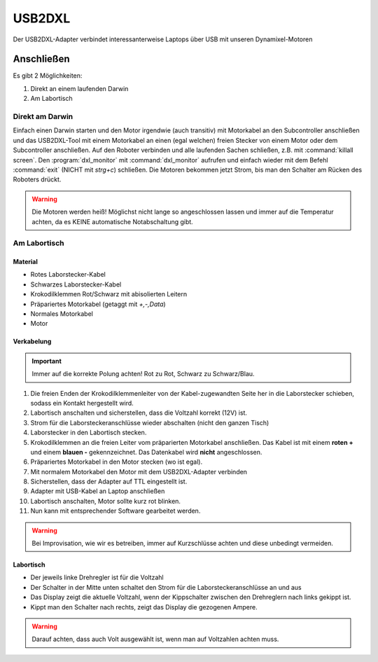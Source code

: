 USB2DXL
*******

Der USB2DXL-Adapter verbindet interessanterweise Laptops über USB mit unseren
Dynamixel-Motoren



Anschließen
===========

Es gibt 2 Möglichkeiten:

1. Direkt an einem laufenden Darwin
2. Am Labortisch



Direkt am Darwin
----------------

Einfach einen Darwin starten und den Motor irgendwie (auch transitiv) mit
Motorkabel an den Subcontroller anschließen und das USB2DXL-Tool mit einem
Motorkabel an einen (egal welchen) freien Stecker von einem Motor oder dem
Subcontroller anschließen. Auf den Roboter verbinden und alle laufenden Sachen
schließen, z.B. mit :command:`killall screen`. Den :program:`dxl_monitor` mit
:command:`dxl_monitor` aufrufen und einfach wieder mit dem Befehl
:command:`exit` (NICHT mit *strg+c*) schließen. Die Motoren bekommen jetzt
Strom, bis man den Schalter am Rücken des Roboters drückt.

.. warning::
    Die Motoren werden heiß! Möglichst nicht lange so angeschlossen lassen und
    immer auf die Temperatur achten, da es KEINE automatische Notabschaltung
    gibt.



Am Labortisch
-------------



Material
''''''''

* Rotes Laborstecker-Kabel
* Schwarzes Laborstecker-Kabel
* Krokodilklemmen Rot/Schwarz mit abisolierten Leitern
* Präpariertes Motorkabel (getaggt mit *+,-,Data*)
* Normales Motorkabel
* Motor



Verkabelung
'''''''''''

.. important::
    Immer auf die korrekte Polung achten! Rot zu Rot, Schwarz zu Schwarz/Blau.


1. Die freien Enden der Krokodilklemmenleiter von der Kabel-zugewandten Seite
   her in die Laborstecker schieben, sodass ein Kontakt hergestellt wird.
2. Labortisch anschalten und sicherstellen, dass die Voltzahl korrekt (12V) ist.
3. Strom für die Laborsteckeranschlüsse wieder abschalten (nicht den ganzen
   Tisch)
4. Laborstecker in den Labortisch stecken.
5. Krokodilklemmen an die freien Leiter vom präparierten Motorkabel anschließen.
   Das Kabel ist mit einem **roten +** und einem **blauen -** gekennzeichnet.
   Das Datenkabel wird **nicht** angeschlossen.
6. Präpariertes Motorkabel in den Motor stecken (wo ist egal).
7. Mit normalem Motorkabel den Motor mit dem USB2DXL-Adapter verbinden
8. Sicherstellen, dass der Adapter auf TTL eingestellt ist.
9. Adapter mit USB-Kabel an Laptop anschließen
10. Labortisch anschalten, Motor sollte kurz rot blinken.
11. Nun kann mit entsprechender Software gearbeitet werden.

.. warning::
    Bei Improvisation, wie wir es betreiben, immer auf Kurzschlüsse achten und
    diese unbedingt vermeiden.

.. image:: image/motor_setting.png
    :alt: Motorenaufbau
    :width: 400px



Labortisch
''''''''''

.. glossary::

    Volt
        0-30 Volt DC (Gleichstrom) können eingestellt werden.

    Ampere
        Der Tisch liefert bis zu 1A, danach macht die Sicherung Schluss.
        Unser Roboter zieht weitaus mehr, wenn die Motoren an sind!

    Kurzschluss
        Bei Kurzschluss schaltet die Werkbank den Strom automatisch ab.
        Man möchte trotzdem **keinen** verursachen.

.. image:: image/elektro_werkbank.png
    :alt: Werkbank
    :width: 400px

* Der jeweils linke Drehregler ist für die Voltzahl
* Der Schalter in der Mitte unten schaltet den Strom für die
  Laborsteckeranschlüsse an und aus
* Das Display zeigt die aktuelle Voltzahl, wenn der Kippschalter zwischen den
  Drehreglern nach links gekippt ist.
* Kippt man den Schalter nach rechts, zeigt das Display die gezogenen Ampere.

.. warning::
    Darauf achten, dass auch Volt ausgewählt ist, wenn man auf Voltzahlen achten
    muss.
